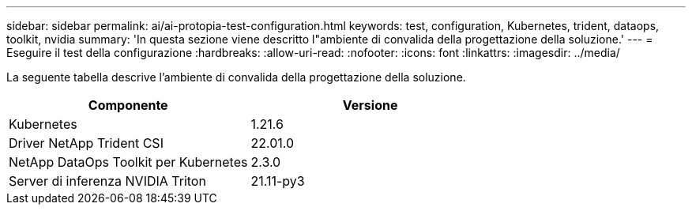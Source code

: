 ---
sidebar: sidebar 
permalink: ai/ai-protopia-test-configuration.html 
keywords: test, configuration, Kubernetes, trident, dataops, toolkit, nvidia 
summary: 'In questa sezione viene descritto l"ambiente di convalida della progettazione della soluzione.' 
---
= Eseguire il test della configurazione
:hardbreaks:
:allow-uri-read: 
:nofooter: 
:icons: font
:linkattrs: 
:imagesdir: ../media/


[role="lead"]
La seguente tabella descrive l'ambiente di convalida della progettazione della soluzione.

|===
| Componente | Versione 


| Kubernetes | 1.21.6 


| Driver NetApp Trident CSI | 22.01.0 


| NetApp DataOps Toolkit per Kubernetes | 2.3.0 


| Server di inferenza NVIDIA Triton | 21.11-py3 
|===